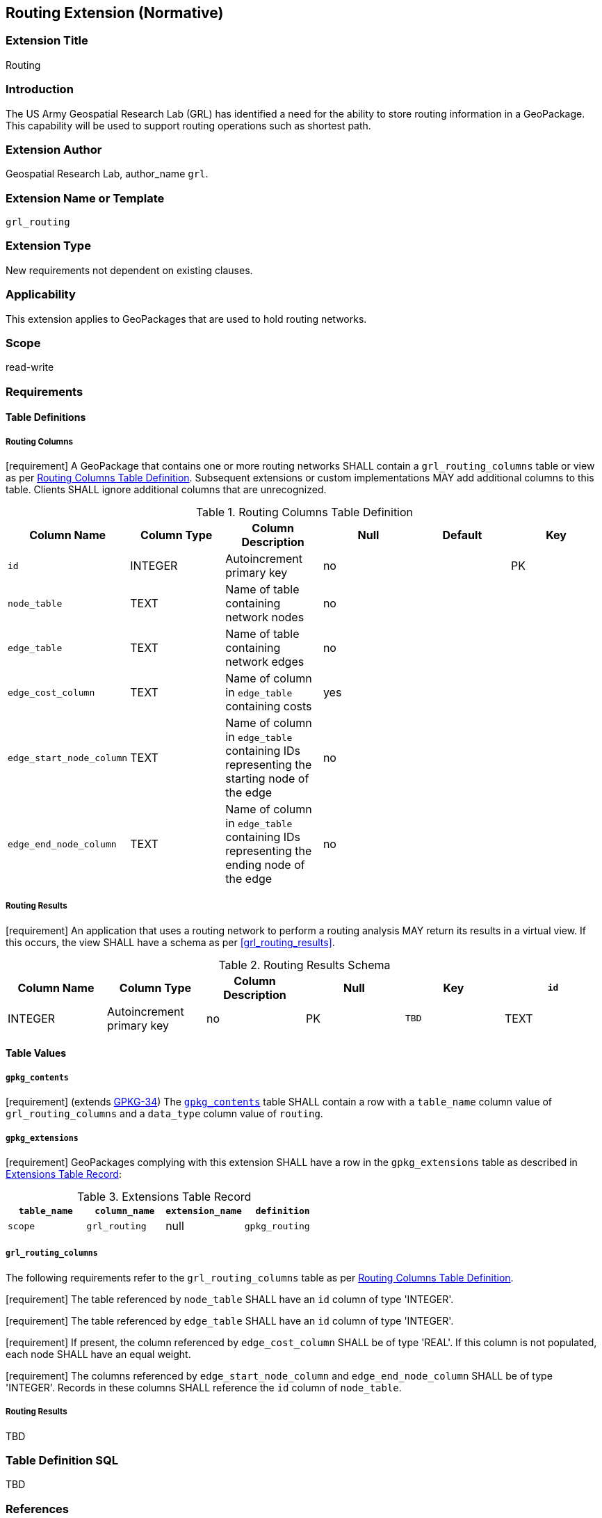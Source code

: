 [[tiled_gridded_elevation_data]]
== Routing Extension (Normative)

=== Extension Title

Routing

=== Introduction

The US Army Geospatial Research Lab (GRL) has identified a need for the ability to store routing information in a GeoPackage. This capability will be used to support routing operations such as shortest path.


=== Extension Author

Geospatial Research Lab, author_name `grl`.

=== Extension Name or Template

`grl_routing`

=== Extension Type

New requirements not dependent on existing clauses.

=== Applicability

This extension applies to GeoPackages that are used to hold routing networks.

=== Scope

read-write

=== Requirements

==== Table Definitions
[[routing_columns]]
===== Routing Columns
[requirement] A GeoPackage that contains one or more routing networks SHALL contain a `grl_routing_columns` table or view as per <<grl_routing_columns_table>>.
Subsequent extensions or custom implementations MAY add additional columns to this table.
Clients SHALL ignore additional columns that are unrecognized.

[[grl_routing_columns_table]]
.Routing Columns Table Definition
[cols=",,,,,",options="header",]
|=======================================================================
|Column Name |Column Type |Column Description |Null |Default |Key
|`id`|INTEGER	|Autoincrement primary key|no||PK
|`node_table`|TEXT|Name of table containing network nodes|no||
|`edge_table`|TEXT	|Name of table containing network edges|no||
|`edge_cost_column`|TEXT|Name of column in `edge_table` containing costs|yes||
|`edge_start_node_column`|TEXT|Name of column in `edge_table` containing IDs representing the starting node of the edge|no||
|`edge_end_node_column`|TEXT|Name of column in `edge_table` containing IDs representing the ending node of the edge|no||
|=======================================================================

===== Routing Results
[requirement] An application that uses a routing network to perform a routing analysis MAY return its results in a virtual view. If this occurs, the view SHALL have a schema as per <<grl_routing_results>>.

[[grl_routing_results_schema]]
.Routing Results Schema
[cols=",,,,,",options="header",]
|=======================================================================
|Column Name |Column Type |Column Description |Null |Key
|`id`|INTEGER	|Autoincrement primary key|no|PK
|`TBD`|TEXT	|TBD|no|unique
|=======================================================================

==== Table Values
===== `gpkg_contents`
:topology_scope: footnote:[The topological structure of the data is outside the scope of this document.]
[requirement] (extends http://www.geopackage.org/spec/#_requirement-34[GPKG-34]) The http://www.geopackage.org/spec/#_contents[`gpkg_contents`] table SHALL contain a row with a `table_name` column value of `grl_routing_columns` and a `data_type` column value of `routing`.

===== `gpkg_extensions`
[requirement] GeoPackages complying with this extension SHALL have a row in the `gpkg_extensions` table as described in <<gpkg_extensions_records>>:

:naming_authority: footnote:[Pending OGC naming authority decision.]
[[gpkg_extensions_records]]
.Extensions Table Record
[cols=",,,",options="header",]
|=======================================================================
|`table_name`|`column_name`|`extension_name`|`definition`|`scope`
|`grl_routing`|null|`gpkg_routing`|TBD {naming_authority}|'read-write'
|=======================================================================

===== `grl_routing_columns`
The following requirements refer to the `grl_routing_columns` table as per <<grl_routing_columns_table>>.

[requirement] The table referenced by `node_table` SHALL have an `id` column of type 'INTEGER'.

[requirement] The table referenced by `edge_table` SHALL have an `id` column of type 'INTEGER'.

[requirement] If present, the column referenced by `edge_cost_column` SHALL be of type 'REAL'. If this column is not populated, each node SHALL have an equal weight.

[requirement] The columns referenced by `edge_start_node_column` and `edge_end_node_column` SHALL be of type 'INTEGER'. Records in these columns SHALL reference the `id` column of `node_table`.

===== Routing Results
TBD

=== Table Definition SQL

TBD

=== References

==== Normative References (Normative)

The following normative documents contain provisions which, through reference in this text, constitute provisions of this document.
For dated references, subsequent amendments to, or revisions of, any of these publications do not apply.
However, parties to agreements based on this part of this document are encouraged to investigate the possibility of applying the most recent editions of the normative documents indicated below.
For undated references, the latest edition of the normative document referred to applies.

[bibliography]
TBD
